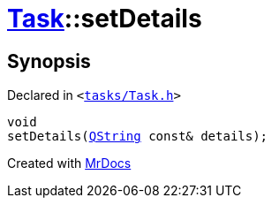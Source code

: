 [#Task-setDetails]
= xref:Task.adoc[Task]::setDetails
:relfileprefix: ../
:mrdocs:


== Synopsis

Declared in `&lt;https://github.com/PrismLauncher/PrismLauncher/blob/develop/launcher/tasks/Task.h#L191[tasks&sol;Task&period;h]&gt;`

[source,cpp,subs="verbatim,replacements,macros,-callouts"]
----
void
setDetails(xref:QString.adoc[QString] const& details);
----



[.small]#Created with https://www.mrdocs.com[MrDocs]#
